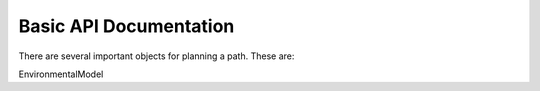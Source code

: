 =================
Basic API Documentation
=================

There are several important objects for planning a path. These are:

EnvironmentalModel 